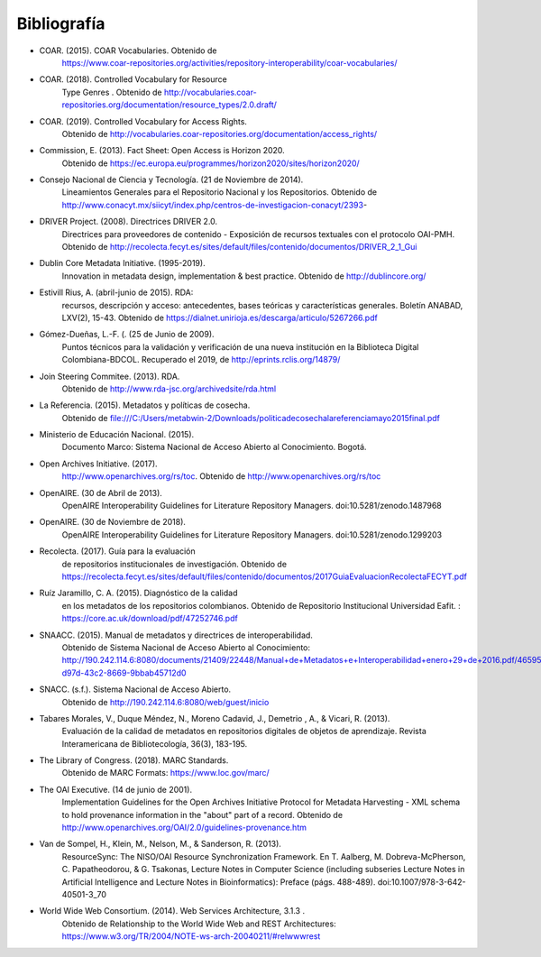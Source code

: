 .. _bibliografia:

Bibliografía
============

- COAR. (2015). COAR Vocabularies. Obtenido de 
	https://www.coar-repositories.org/activities/repository-interoperability/coar-vocabularies/ 

- COAR. (2018). Controlled Vocabulary for Resource 
	Type Genres . Obtenido de http://vocabularies.coar-repositories.org/documentation/resource_types/2.0.draft/ 

- COAR. (2019). Controlled Vocabulary for Access Rights. 
	Obtenido de http://vocabularies.coar-repositories.org/documentation/access_rights/ 

- Commission, E. (2013). Fact Sheet: Open Access is Horizon 2020. 
	Obtenido de https://ec.europa.eu/programmes/horizon2020/sites/horizon2020/ 

- Consejo Nacional de Ciencia y Tecnología. (21 de Noviembre de 2014). 
	Lineamientos Generales para el Repositorio Nacional y los Repositorios. Obtenido de http://www.conacyt.mx/siicyt/index.php/centros-de-investigacion-conacyt/2393- 

- DRIVER Project. (2008). Directrices DRIVER 2.0. 
	Directrices para proveedores de contenido - Exposición de recursos textuales con el protocolo OAI-PMH. Obtenido de http://recolecta.fecyt.es/sites/default/files/contenido/documentos/DRIVER_2_1_Gui 

- Dublin Core Metadata Initiative. (1995-2019). 
	Innovation in metadata design, implementation & best practice. Obtenido de http://dublincore.org/ 

- Estivill Rius, A. (abril-junio de 2015). RDA: 
	recursos, descripción y acceso: antecedentes, bases teóricas y características generales. Boletín ANABAD, LXV(2), 15-43. Obtenido de https://dialnet.unirioja.es/descarga/articulo/5267266.pdf 

- Gómez-Dueñas, L.-F. (. (25 de Junio de 2009). 
	Puntos técnicos para la validación y verificación de una nueva institución en la Biblioteca Digital Colombiana-BDCOL. Recuperado el 2019, de http://eprints.rclis.org/14879/ 

- Join Steering Commitee. (2013). RDA. 
	Obtenido de http://www.rda-jsc.org/archivedsite/rda.html 

- La Referencia. (2015). Metadatos y políticas de cosecha. 
	Obtenido de file:///C:/Users/metabwin-2/Downloads/politicadecosechalareferenciamayo2015final.pdf 

- Ministerio de Educación Nacional. (2015). 
	Documento Marco: Sistema Nacional de Acceso Abierto al Conocimiento. Bogotá.

- Open Archives Initiative. (2017). 
	http://www.openarchives.org/rs/toc. Obtenido de http://www.openarchives.org/rs/toc 

- OpenAIRE. (30 de Abril de 2013). 
	OpenAIRE Interoperability Guidelines for Literature Repository Managers. doi:10.5281/zenodo.1487968 

- OpenAIRE. (30 de Noviembre de 2018). 
	OpenAIRE Interoperability Guidelines for Literature Repository Managers. doi:10.5281/zenodo.1299203

- Recolecta. (2017). Guía para la evaluación 
	de repositorios institucionales de investigación. Obtenido de https://recolecta.fecyt.es/sites/default/files/contenido/documentos/2017GuiaEvaluacionRecolectaFECYT.pdf

- Ruíz Jaramillo, C. A. (2015). Diagnóstico de la calidad 
	en los metadatos de los repositorios colombianos. Obtenido de Repositorio Institucional Universidad Eafit. : https://core.ac.uk/download/pdf/47252746.pdf 

- SNAACC. (2015). Manual de metadatos y directrices de interoperabilidad. 
	Obtenido de Sistema Nacional de Acceso Abierto al Conocimiento: http://190.242.114.6:8080/documents/21409/22448/Manual+de+Metadatos+e+Interoperabilidad+enero+29+de+2016.pdf/46595bf1-d97d-43c2-8669-9bbab45712d0 

- SNACC. (s.f.). Sistema Nacional de Acceso Abierto. 
	Obtenido de http://190.242.114.6:8080/web/guest/inicio 

- Tabares Morales, V., Duque Méndez, N., Moreno Cadavid, J., Demetrio , A., & Vicari, R. (2013). 
	Evaluación de la calidad de metadatos en repositorios digitales de objetos de aprendizaje. Revista Interamericana de Bibliotecología, 36(3), 183-195.

- The Library of Congress. (2018). MARC Standards. 
	Obtenido de MARC Formats: https://www.loc.gov/marc/ 

- The OAI Executive. (14 de junio de 2001). 
	Implementation Guidelines for the Open Archives Initiative Protocol for Metadata Harvesting - XML schema to hold provenance information in the "about" part of a record. Obtenido de http://www.openarchives.org/OAI/2.0/guidelines-provenance.htm 

- Van de Sompel, H., Klein, M., Nelson, M., & Sanderson, R. (2013). 
	ResourceSync: The NISO/OAI Resource Synchronization Framework. En T. Aalberg, M. Dobreva-McPherson, C. Papatheodorou, & G. Tsakonas, Lecture Notes in Computer Science (including subseries Lecture Notes in Artificial Intelligence and Lecture Notes in Bioinformatics): Preface (págs. 488-489). doi:10.1007/978-3-642-40501-3_70 

- World Wide Web Consortium. (2014). Web Services Architecture, 3.1.3 . 
	Obtenido de Relationship to the World Wide Web and REST Architectures: https://www.w3.org/TR/2004/NOTE-ws-arch-20040211/#relwwwrest 

        